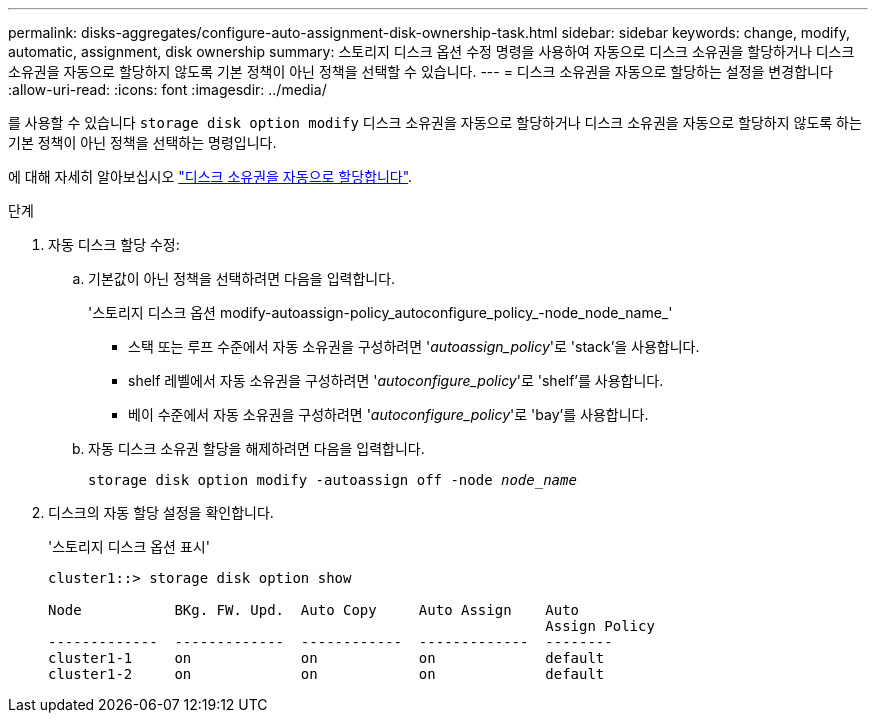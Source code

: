 ---
permalink: disks-aggregates/configure-auto-assignment-disk-ownership-task.html 
sidebar: sidebar 
keywords: change, modify, automatic, assignment, disk ownership 
summary: 스토리지 디스크 옵션 수정 명령을 사용하여 자동으로 디스크 소유권을 할당하거나 디스크 소유권을 자동으로 할당하지 않도록 기본 정책이 아닌 정책을 선택할 수 있습니다. 
---
= 디스크 소유권을 자동으로 할당하는 설정을 변경합니다
:allow-uri-read: 
:icons: font
:imagesdir: ../media/


[role="lead"]
를 사용할 수 있습니다 `storage disk option modify` 디스크 소유권을 자동으로 할당하거나 디스크 소유권을 자동으로 할당하지 않도록 하는 기본 정책이 아닌 정책을 선택하는 명령입니다.

에 대해 자세히 알아보십시오 link:disk-autoassignment-policy-concept.html["디스크 소유권을 자동으로 할당합니다"].

.단계
. 자동 디스크 할당 수정:
+
.. 기본값이 아닌 정책을 선택하려면 다음을 입력합니다.
+
'스토리지 디스크 옵션 modify-autoassign-policy_autoconfigure_policy_-node_node_name_'

+
*** 스택 또는 루프 수준에서 자동 소유권을 구성하려면 '_autoassign_policy_'로 'stack'을 사용합니다.
*** shelf 레벨에서 자동 소유권을 구성하려면 '_autoconfigure_policy_'로 'shelf'를 사용합니다.
*** 베이 수준에서 자동 소유권을 구성하려면 '_autoconfigure_policy_'로 'bay'를 사용합니다.


.. 자동 디스크 소유권 할당을 해제하려면 다음을 입력합니다.
+
`storage disk option modify -autoassign off -node _node_name_`



. 디스크의 자동 할당 설정을 확인합니다.
+
'스토리지 디스크 옵션 표시'

+
[listing]
----
cluster1::> storage disk option show

Node           BKg. FW. Upd.  Auto Copy     Auto Assign    Auto
                                                           Assign Policy
-------------  -------------  ------------  -------------  --------
cluster1-1     on             on            on             default
cluster1-2     on             on            on             default
----

